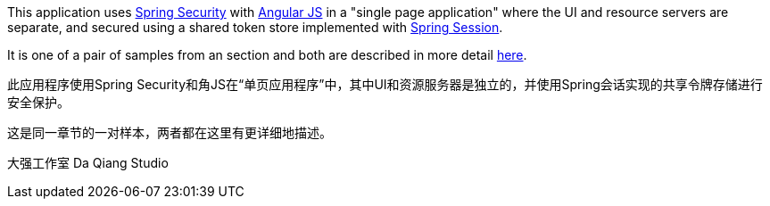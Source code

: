 This application uses http://projects.spring.io/spring-security[Spring Security] with http://angularjs.org[Angular JS] in a "single page application" where the UI and resource servers are separate, and secured using a shared token store implemented with https://github.com/spring-projects/spring-session/[Spring Session].

It is one of a pair of samples from an section and both are described in more detail https://github.com/spring-guides/tut-spring-security-and-angular-js/blob/master/vanilla/README.adoc[here].


此应用程序使用Spring Security和角JS在“单页应用程序”中，其中UI和资源服务器是独立的，并使用Spring会话实现的共享令牌存储进行安全保护。


这是同一章节的一对样本，两者都在这里有更详细地描述。


大强工作室 
Da Qiang Studio
